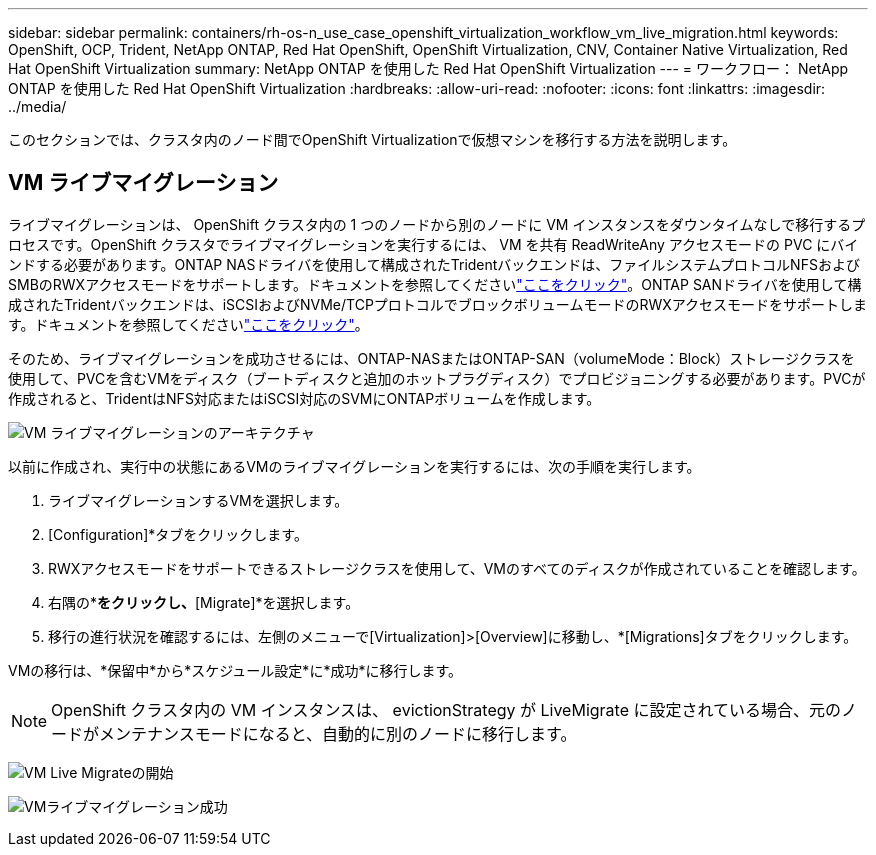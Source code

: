 ---
sidebar: sidebar 
permalink: containers/rh-os-n_use_case_openshift_virtualization_workflow_vm_live_migration.html 
keywords: OpenShift, OCP, Trident, NetApp ONTAP, Red Hat OpenShift, OpenShift Virtualization, CNV, Container Native Virtualization, Red Hat OpenShift Virtualization 
summary: NetApp ONTAP を使用した Red Hat OpenShift Virtualization 
---
= ワークフロー： NetApp ONTAP を使用した Red Hat OpenShift Virtualization
:hardbreaks:
:allow-uri-read: 
:nofooter: 
:icons: font
:linkattrs: 
:imagesdir: ../media/


[role="lead"]
このセクションでは、クラスタ内のノード間でOpenShift Virtualizationで仮想マシンを移行する方法を説明します。



== VM ライブマイグレーション

ライブマイグレーションは、 OpenShift クラスタ内の 1 つのノードから別のノードに VM インスタンスをダウンタイムなしで移行するプロセスです。OpenShift クラスタでライブマイグレーションを実行するには、 VM を共有 ReadWriteAny アクセスモードの PVC にバインドする必要があります。ONTAP NASドライバを使用して構成されたTridentバックエンドは、ファイルシステムプロトコルNFSおよびSMBのRWXアクセスモードをサポートします。ドキュメントを参照してくださいlink:https://docs.netapp.com/us-en/trident/trident-use/ontap-nas.html["ここをクリック"]。ONTAP SANドライバを使用して構成されたTridentバックエンドは、iSCSIおよびNVMe/TCPプロトコルでブロックボリュームモードのRWXアクセスモードをサポートします。ドキュメントを参照してくださいlink:https://docs.netapp.com/us-en/trident/trident-use/ontap-san.html["ここをクリック"]。

そのため、ライブマイグレーションを成功させるには、ONTAP-NASまたはONTAP-SAN（volumeMode：Block）ストレージクラスを使用して、PVCを含むVMをディスク（ブートディスクと追加のホットプラグディスク）でプロビジョニングする必要があります。PVCが作成されると、TridentはNFS対応またはiSCSI対応のSVMにONTAPボリュームを作成します。

image:redhat_openshift_image55.png["VM ライブマイグレーションのアーキテクチャ"]

以前に作成され、実行中の状態にあるVMのライブマイグレーションを実行するには、次の手順を実行します。

. ライブマイグレーションするVMを選択します。
. [Configuration]*タブをクリックします。
. RWXアクセスモードをサポートできるストレージクラスを使用して、VMのすべてのディスクが作成されていることを確認します。
. 右隅の*[Actions]*をクリックし、*[Migrate]*を選択します。
. 移行の進行状況を確認するには、左側のメニューで[Virtualization]>[Overview]に移動し、*[Migrations]タブをクリックします。


VMの移行は、*保留中*から*スケジュール設定*に*成功*に移行します。


NOTE: OpenShift クラスタ内の VM インスタンスは、 evictionStrategy が LiveMigrate に設定されている場合、元のノードがメンテナンスモードになると、自動的に別のノードに移行します。

image:rh-os-n_use_case_vm_live_migrate_1.png["VM Live Migrateの開始"]

image:rh-os-n_use_case_vm_live_migrate_2.png["VMライブマイグレーション成功"]
